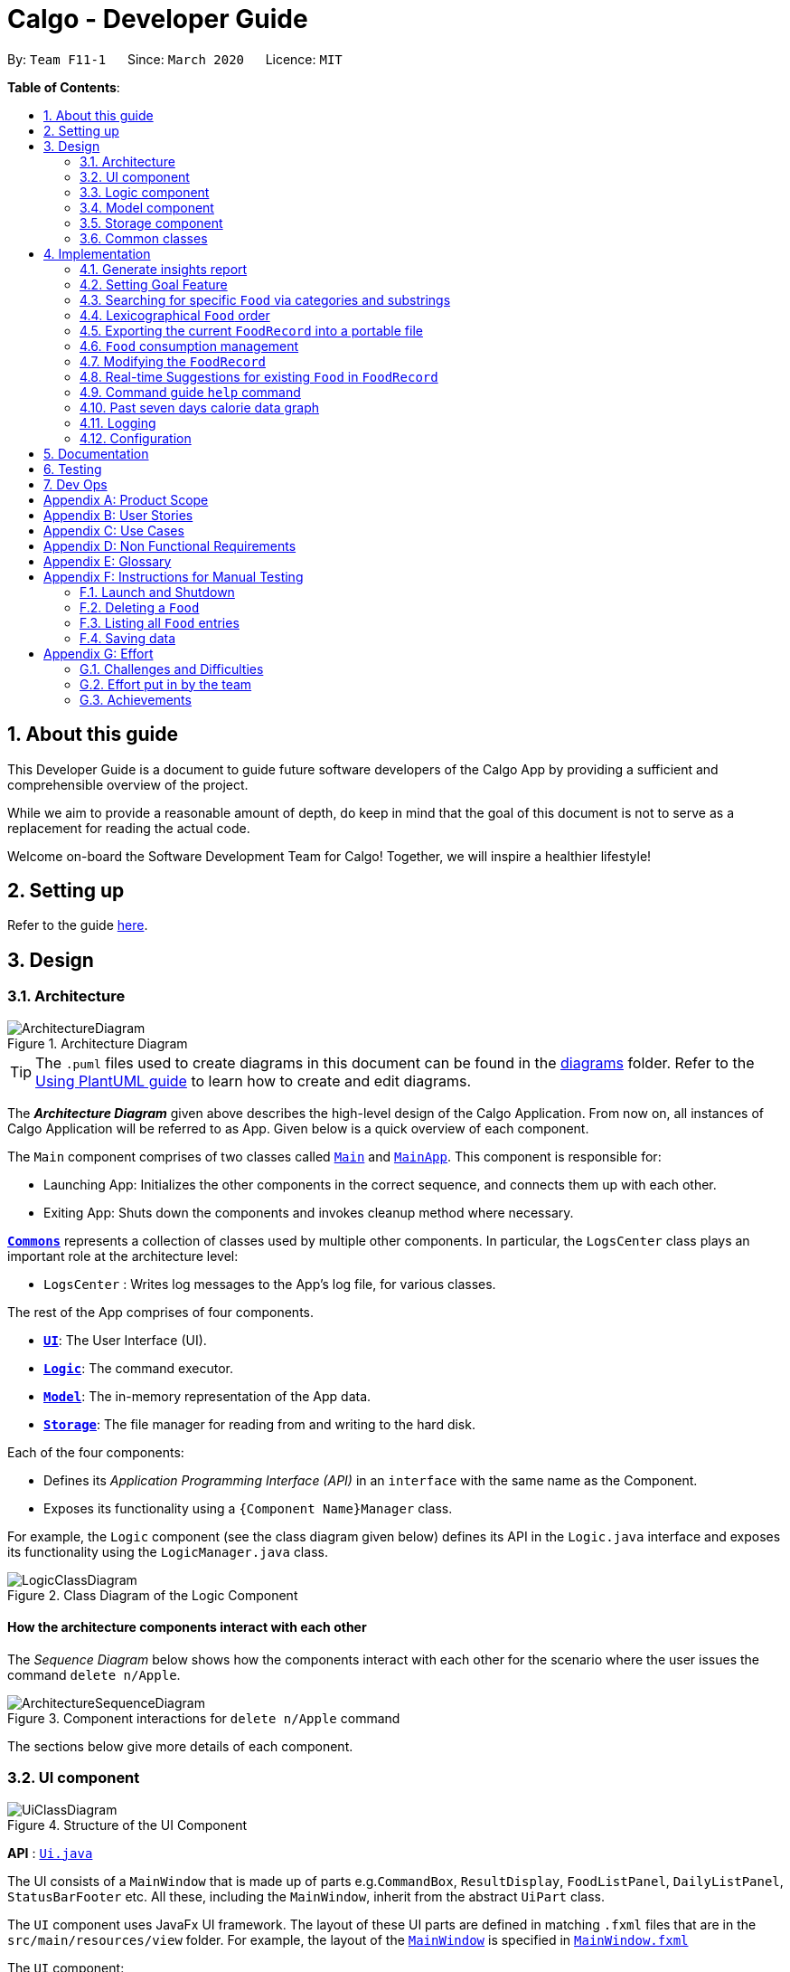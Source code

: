 = Calgo - Developer Guide
:site-section: DeveloperGuide
:toc:
:toc-title:
:toc-placement: preamble
:sectnums:
:imagesDir: images
:stylesDir: stylesheets
:xrefstyle: full
ifdef::env-github[]
:tip-caption: :bulb:
:note-caption: :information_source:
:warning-caption: :warning:
endif::[]
:repoURL: https://github.com/AY1920S2-CS2103T-F11-1/main

By: `Team F11-1`      Since: `March 2020`      Licence: `MIT`

*Table of Contents*:

== About this guide

This Developer Guide is a document to guide future software developers of the Calgo App by providing a sufficient and comprehensible overview of the project. +

While we aim to provide a reasonable amount of depth, do keep in mind that the goal of this document is not to serve as a replacement for reading the actual code. +

Welcome on-board the Software Development Team for Calgo! Together, we will inspire a healthier lifestyle!

== Setting up

Refer to the guide <<SettingUp#, here>>.

== Design

[[Design-Architecture]]
=== Architecture

.Architecture Diagram
image::ArchitectureDiagram.png[]

[TIP]
The `.puml` files used to create diagrams in this document can be found in
the link:{repoURL}/tree/master/docs/diagrams/[diagrams] folder.
Refer to the <<UsingPlantUml#, Using PlantUML guide>> to learn how to create and edit diagrams.

The *_Architecture Diagram_* given above describes the high-level design of the Calgo Application. From now on, all
instances of Calgo Application will be referred to as App.
Given below is a quick overview of each component.

The `Main` component comprises of two classes called link:{repoURL}/blob/master/src/main/java/life/calgo/Main.java[`Main`] and
link:{repoURL}/blob/master/src/main/java/life/calgo/MainApp.java[`MainApp`].
This component is responsible for:

* Launching App: Initializes the other components in the correct sequence, and connects them up with each other.
* Exiting App: Shuts down the components and invokes cleanup method where necessary.

<<<

<<Design-Commons,*`Commons`*>> represents a collection of classes used by multiple other components.
In particular, the `LogsCenter` class plays an important role at the architecture level:

* `LogsCenter` : Writes log messages to the App's log file, for various classes.

The rest of the App comprises of four components.

* <<Design-Ui,*`UI`*>>: The User Interface (UI).
* <<Design-Logic,*`Logic`*>>: The command executor.
* <<Design-Model,*`Model`*>>: The in-memory representation of the App data.
* <<Design-Storage,*`Storage`*>>: The file manager for reading from and writing to the hard disk.

Each of the four components:

* Defines its _Application Programming Interface (API)_ in an `interface` with the same name as the Component.
* Exposes its functionality using a `{Component Name}Manager` class.

For example, the `Logic` component (see the class diagram given below) defines its API in the `Logic.java` interface and exposes its functionality using the `LogicManager.java` class.

.Class Diagram of the Logic Component
image::LogicClassDiagram.png[]

<<<

[discrete]
==== How the architecture components interact with each other

The _Sequence Diagram_ below shows how the components interact with each other for the scenario where the user issues the command `delete n/Apple`.

.Component interactions for `delete n/Apple` command
image::ArchitectureSequenceDiagram.png[]

The sections below give more details of each component.

<<<

[[Design-Ui]]
=== UI component

.Structure of the UI Component
image::UiClassDiagram.png[]

*API* : link:{repoURL}/tree/master/src/main/java/life/calgo/ui/Ui.java[`Ui.java`]

The UI consists of a `MainWindow` that is made up of parts e.g.`CommandBox`, `ResultDisplay`, `FoodListPanel`, `DailyListPanel`, `StatusBarFooter` etc. All these, including the `MainWindow`, inherit from the abstract `UiPart` class.

The `UI` component uses JavaFx UI framework. The layout of these UI parts are defined in matching `.fxml` files that are in the `src/main/resources/view` folder. For example, the layout of the link:{repoURL}/blob/master/src/main/java/life/calgo/ui/MainWindow.java[`MainWindow`] is specified in link:{repoURL}/blob/master/src/main/resources/view/MainWindow.fxml[`MainWindow.fxml`]

The `UI` component:

. Executes user commands using the `Logic` component.
. Listens for changes to `Model` data so that the UI can be updated with the modified data.

<<<

[[Design-Logic]]
=== Logic component

[[fig-LogicClassDiagram]]
.Structure of the Logic Component
image::LogicClassDiagram.png[]

*API* :
link:{repoURL}/blob/master/src/main/java/life/calgo/logic/Logic.java[`Logic.java`]

.  `Logic` uses the `CalgoParser` class to parse the user command.
.  This results in a `Command` object which is executed by the `LogicManager`.
.  The command execution can affect the `Model` (e.g. adding a food).
.  The result of the command execution is encapsulated as a `CommandResult` object which is passed back to the `Ui`.
.  In addition, the `CommandResult` object can also instruct the `Ui` to perform certain actions, such as displaying help to the user.

Given below is the Sequence Diagram for interactions within the `Logic` component for the `execute("delete n/Apple")` API call.

.Interactions Inside the Logic Component for the `delete n/Apple` Command
image::DeleteSequenceDiagram.png[]

NOTE: The lifeline for `DeleteCommandParser` and `DeleteCommand` should end at the destroy marker (X) but due to a limitation of PlantUML, the lifeline reaches the end of diagram.

<<<

[[Design-Model]]
=== Model component

.Structure of the Model Component
image::ModelClassDiagram.png[]

*API* : link:{repoURL}/blob/master/src/main/java/life/calgo/model/Model.java[`Model.java`]

. `Model` stores user's preferences in a `UserPref` object.
. `Model` also stores Food Record data.
. This component exposes both `ObservableList<Food>` and `ObservableList<ConsumedFood>`. The data stored in
these two list objects is reflected in UI. Therefore, any changes made to the data in these lists are shown in the UI in
real-time.
. To update the `Model` (and hence reflect the changes in the UI), `Food` attributes need to satisfy certain `Predicates`, which represent these changes.
. This component does not depend on any of the other three components.

[NOTE]
To make `Model` follow the Object-Oriented Paradigm (OOP) more closely,
we can store a `Tag` list in `Food Record`, which `Food` objects can reference.
This would allow `Food Record` to only require one `Tag` object per unique `Tag`,
instead of each `Food` needing their own `Tag` object.
An example of how such a model may look like is given in the below diagram. +
 +

.Structure of the Model Component
image::BetterModelClassDiagram.png[]

<<<

// tag::storagecomponent[]

[[Design-Storage]]
=== Storage component

.Structure of the Storage Component
image::StorageClassDiagram.png[]

*API* : link:{repoURL}/blob/master/src/main/java/life/calgo/storage/Storage.java[`Storage.java`]

The `Storage` component allows us to save `FoodRecord`, `UserPref`, `Goal`, and `ConsumptionRecord`  data in json format onto the disk, and read them back later on during the next session.

This would facilitate the following functions:

. Load past user App data and preferences.
. Generate and save insights reports based on previously and currently recorded user consumption.
. Generate and save a user-friendly version of the accumulated `FoodRecord`.

// end::storagecomponent[]

[[Design-Commons]]
=== Common classes

Classes used by multiple components are in the `life.calgo.commons` package.

<<<

== Implementation

This section describes some noteworthy details on how certain features are implemented.

//tag:: Report[]
[[Implementation-InsightsReport]]
=== Generate insights report
This feature allows a user to generate a report that contains statistics and deliverable insights based on
personal food consumption patterns.

The functionality can be invoked by entering the `report d/DATE` command.
This command generates a report that is based on the food consumed by
the user on the specified date.

==== Implementation
The specified feature is facilitated by `ReportGenerator` class in the `Storage` component.
In this section, the implementation features of the `ReportGenerator` class will be further explained.

`ReportGenerator` class implements the following operation:

* `ReportGenerator#generateReport()` - Creates report containing an analysis of all food consumed by user on the
given date when inputting the `report` command.

Whenever the `report d/DATE` command is given by the user, the `ReportGenerate#generateReport()` operation is called.

<<<

The following sequence diagram illustrates the top-level execution of the `generateReport()` operation:

image::ReportFeatureSequenceDiagram.png[]

Step 1: User inputs `report d/2020-03-27` to generate the insights report based on food consumption of 27 March 2020. +

Step 2: This input is saved as a `String` and passed into the `LogicManager`. +

Step 3: The `String` input is parsed by `CalgoParser`, which removes the "d/" prefix tag and sends
the date input to `ReportCommandParser`. +

Step 4: Once the `ReportCommandParser` checks that the given date is valid, it creates a `ReportCommand` object and
returns it to `LogicManager`.

Step 5: `LogicManager` then executes the `ReportCommand`.

Step 6: From `Model`, `ReportCommand` retrieves the `DailyFoodLog` object that stores all `Food` consumed on the input date.

Step 7: From `Model`, `ReportCommand` also retrieves `DailyGoal` object, which stores the daily number of calories the user wants to consume.

Step 8: With the relevant objects retrieved from Steps 6 and 7, `ReportCommand` constructs a
`ReportGenerator` object.

Step 9: Using the `ReportGenerator` object, `ReportCommand` calls `#generateInsights()`, which prints metainformation
, food-wise statistics, aggregate statistics and insights based on the `DailyFoodLog` of the input date.

Step 10: This newly generated report is saved in the `/reports` folder. If the report is successfully generated,
the `CommandResult` is true. Otherwise, it is false. This `CommandResult` object is finally returned to `LogicManager`,
to signify the end of the command.

<<<

==== Design considerations

===== Aspect: How generate report executes

* *Alternative 1 (current choice):* Print insights into a .txt file.

** Pros: The implementation allows users to easily edit the contents of the report should they have realised they
did not log in certain food items on that day.
** Cons: Users could cheat by modifying values in the report. This defeats the purpose of the report to improve their
self-awareness of their food consumption patterns.

* *Alternative 2:* Print insights into a pdf file.
** Pros: The insights appear more legitimate and neatly formatted.

** Cons: Requires use of external libraries, which occupy memory of the App. PDF files generally require
more memory than .txt files as well.

==== Summary
The following activity diagram summarizes what happens when user executes a `report d/DATE` command: +

.Activity Diagram for Report command
image::ReportActivityDiagram.png[]

//tag:: Goal[]
[[Implementation-GoalFeature]]
=== Setting Goal Feature

// tag::categoricalsubstringfindsearch[]
[[Implementation-FindList]]
=== Searching for specific `Food` via categories and substrings
(by Eugene)

This section addresses how the `find` and `list` commands work. As they are complementary in their functions during the search process, both `find` and `list` commands will be explained together here for better coherence.

The `find` command allows us to search through the `FoodRecord` (via categorical or substring search) based on what the user enters for the `Prefix`. Users may enter one and only one `Prefix`. The search results can then be displayed in the GUI's `Food Record`.

Meanwhile, the `list` command allows us to reset the GUI's `Food Record` to once again show all entries in lexicographical order. This can be thought of as the reverse of a `find` command. However, unlike the `find` command, the `list` command does not use any `Prefix`, and ignores any input after its command word.

[NOTE]
`Prefix` here indicates which `Food` attribute we are interested in. Categorical search finds `Food` objects with values that match the user-specified value representing one of the nutritional categories (`Calorie`, `Protein`, `Carbohydrate`, or `Fat`). Meanwhile, substring search finds matches for the user-entered substring in any part of the the `Name` or in any of the `Tag` objects belonging to the `Food` objects.

[NOTE]
For more information on lexicographical ordering, please refer to its relevant section <<Implementation-LexicographicalOrder, here>>.

The above commands rely on the `FindCommand` and `ListCommand` objects respectively. Objects of both classes use a `Predicate<Food>` object to filter through the current `Food` objects, where `Food` objects will be displayed in the GUI's `Food Record` should they evaluate these predicates to be true.

==== Implementation
To search via a particular `Food` attribute, we use a `FindCommandParser` to create the corresponding `Predicate<Food>` based on which `Food` attribute the `Prefix` entered represents. This predicate is then used to construct a new `FindCommand` object, which changes the GUI display when executed. +

The class diagram below shows the relevant `Predicate<Food>` classes used in the construction of `FindCommand` objects.

.Class Diagram showing the relevant predicates used in constructing `FindCommand` objects
image::FindListCommandPredicateClassDiagram.png[]

As seen in the above class diagram, each `Predicate<Food>` is indeed representative of either `Name`, `Calorie`, `Protein`, `Carbohydrate`, `Fat`, or `Tag`. Moreover, it should be noted that each of these predicates test against a `Food` object, and therefore have a dependency on `Food`.

The sequence diagram below demonstrates how the `find` command works, for both categorical and substring search:

.Sequence Diagram for `find` command: Categorical Search and Substring Search
image::FindSequenceDiagram.png[]

[NOTE]
The lifeline for the both of the `FindCommandParser` objects, and both of the `FindCommand` objects should end at their destroy markers (X) but due to a limitation of PlantUML, the lifelines reach the end of diagram.

From the above, it is clear that both categorical search and substring search of the `find` command have similar steps: +

Step 1: `LogicManager` executes the user input, using `CalgoParser` to realise this is a `find` command, and a new `FindCommandParser` object is then created. +

Step 2: The `FindCommandParser` object parses the user-entered arguments that come with the `Prefix`, creating a `Predicate<Food>` object based on which `Food` attribute the `Prefix` represents.

- In the above diagram examples, a `ProteinContainsKeywordsPredicate` object is created for the categorical search via `Protein` while a `NameContainsKeywordsPredicate` object is created for the substring search via `Name`. +

Step 3: This `Predicate<Food>` object is then used to construct a new `FindCommand` object, returned to `LogicManager`. +

Step 4: `LogicManager` calls the `execute` method of the `FindCommand` created, which filters for `Food` objects that evaluate the predicate previously created to be true. It then returns a new `CommandResult` object reflecting the status of the execution. These changes are eventually reflected in the GUI.

The `find` command therefore searches through the existing `FoodRecord` and then displays the relevant search results in the GUI's `Food Record`. To once again show all `Food` entries in the display, we use the `list` command.

In constrast to `FindCommand`, the `ListCommand` constructor takes in no arguments and simply uses the predicate `Model.PREDICATE_SHOW_ALL_FOODS` to always show all `Food` entries in its `execute` method. This is described by the sequence diagram below:

.Sequence Diagram for `list` command
image::ListSequenceDiagram.png[]
[NOTE]
The lifeline for the `ListCommand` object should end at the destroy marker (X) but due to a limitation of PlantUML, the lifeline reaches the end of diagram.


How the `list` command works:

Step 1: `LogicManager` executes the user input, using `CalgoParser` to realise this is a `list` command, and a new `ListCommand` object is created. +

Step 2: `LogicManager` then calls the `execute` method of this `ListCommand`, which uses `Model.PREDICATE_SHOW_ALL_FOODS` to evaluate to true for all `Food` objects in the `FoodRecord`.

Step 3:  `LogicManager` then returns a new `CommandResult` object to reflect the status of the execution, in the GUI. The GUI's `Food Record` reflects the above changes to show all `Food` entries once again.

==== Design considerations

===== Aspect: Predicate construction source.

* **Alternative 1 (current choice):** Each `Predicate<Food>` is constructed using a new object of type either `Name`, `Calorie`, `Protein`, `Carbohydrate`, `Fat`, `Tag`.
** Pros:
- Defensive programming by building new objects rather than relying on mutable sources.
- Can reuse existing code and classes like ArgumentMultimap and their methods.
- Models objects well to reflect the real-world.
** Cons:
- May be more resource-intensive than other alternatives.
- New developers may not find this intuitive.
* **Alternative 2:** Each `Predicate<Food>` is created using a `String` which represents the keywords.
** Pros:
- Easier to implement with fewer existing dependencies.
- Less resource-intensive.
** Cons:
- More prone to bugs.
- Difficult to ascertain which `Food` attribute it actually represents.
- More difficult to debug as `String` type is easily modified.
- Does not reflect good OOP practices

===== Aspect: Enabling substring search.

* **Alternative 1 (current choice):** Allow substring search for both `Name` and `Tag`
** Pros:
- Improves user experience.
- Can reuse common code as the approach for both `Name` and `Tag` are similar.
- Generally easy to implement substring finding.
- Can use regular expressions if needed, which are powerful and suitable for our purpose.
** Cons:
- Requires good understanding of the original project.
- Need to know the `String` type, regular expressions, and their implications.
- Need to implement searching via multiple types of `Food` attributes and hence introduces more dependencies.
- Need to implement a new `Parser` class to detect each relevant `Prefix`.
* **Alternative 2:** Only allow exact word matches for `Name` and `Tag`
** Pros:
- Can simply reuse large parts of the original project's existing code.
- Less prone to bugs.
- Easy for new Computer Science student undergraduates to understand, who are likely to be the new incoming developers of our project.
** Cons:
- Diminishes user experience.
- May not fully satisfy the user requirements.
- Need to implement searching via multiple types of `Food` attributes and hence introduces more dependencies.
- Need to implement a new `Parser` class to detect each relevant `Prefix`.

==== Summary

In essence, this section focuses on searching which is implemented via `find` and `list` commands. +

The `find` command performs a categorical search if a value from a nutritional category (`Calorie`, `Protein`, `Carbohydrate`, `Fat`) is specified. Otherwise, a substring search is performed to find `Food` objects that contain the entered substring in their `Name` or in one of their `Tag` s. These rely on the `Predicate<Food>` object used in constructing the `FindCommand`, which depend on the `Prefix` entered by the user. +

Meanwhile, the `list` command simply uses the predicate already defined in `Model` to display all `Food` objects. +

The above can be summarised in the activity diagram below:

.Activity Diagram for Searching
image::FindListCommandActivityDiagram.png[]

// end::categoricalsubstringfindsearch[]

// tag::lexicographicalordering[]
[[Implementation-LexicographicalOrder]]
=== Lexicographical `Food` order
(by Eugene)

This section addresses how the GUI `Food Record` entries appear in lexicographical order, which is an effect of sorting `Food` objects in the `FoodRecord`.

Over time, users will eventually have many `Food` entries -- these should be sorted for a better experience. Intuitively, the lexicographical order is the most suitable here.

In essence, `Food` objects are sorted by the `UniqueFoodList` (which is inside `FoodRecord`).
Sorting is performed each time `Food` object(s) are newly added to the `UniqueFoodList`, or during the initialisation of the `UniqueFoodList` upon App start-up.
There is no need to re-sort when a `Food` object is deleted or edited as the order is maintained.

[NOTE]
For a better understanding of adding and editing `Food` objects using the `update` command, please refer to its relevant section <<Implementation-SmartUpdate, here>>.
[NOTE]
Although the the `list` command changes the GUI `Food Record` display, it does not actually perform sorting. It simply resets the GUI `Food Record` to show all `Food` entries, and is usually used after a `find` command. You can read more about them <<Implementation-FindList, here>>.

==== Implementation

The `UniqueFoodList` is able to sort `Food` objects because the `Food` class implements the `Comparable<Food>` interface.
This allows us to specify the lexicographical order for sorting `Food` objects via their `Name`, using the following compareTo method in the `Food` class:
[source,java]
----
public int compareTo(Food other) {
    String currentName = this.getName().toString();
    String otherName = other.getName().toString();
    return currentName.compareTo(otherName);
}
----

How the sorting process works:

* When the App starts up, a new `UniqueFoodList` is created from the source json file (if available) or otherwise the default entries, and the created `Food` objects are sorted as they are added to it.
* Existing `Food` objects are therefore arranged in lexicographic order by `Name`.
* Thereafter, `UniqueFoodList` sorts the `Food` objects whenever new `Food` objects are added.

It should be noted that sorting is only performed by the `addFood` and `setFoods` method of the `UniqueFoodList`, which calls the `sortInternalList` method. Not to be confused, the `setFood` method, which is used when a `Food` object is edited, does not perform any sorting. +

The sequence diagram below shows how the lexicographical ordering is performed when Calgo starts up:

.Lexicographical Ordering Sequence Diagram for App Start-up
image::LexicographicalOrderingStartupSequenceDiagram.png[]

Based on the above diagram, when Calgo starts: +

Step 1: We initialise the `ModelManager` object. For this, we use previously stored user data if available (by reading in from the source json files). Otherwise, we use the default Calgo `Food` entries. +

Step 2: Before we can finish constructing a new `ModelManager` object, we require the creation of a new `FoodRecord` object which in turn requires the creation of a new `UniqueFoodList` object. +

Step 3: Once `UniqueFoodList` is constructed, we introduce the initialising data into it using the `setFoods` method. This calls the `sortInternalList` method, which sorts the newly added `Food` objects in the `ObservableList<Food>` contained in `UniqueFoodList`, according to the specified lexicographical order (defined in the `Food` class).


Moving on, the sequence diagram below (which is a reference frame omitting irrelevant `update` command details) describes the lexicographical sorting process when `Food` objects are added (not edited) using the `update` command:

.Lexicographical Ordering Sequence Diagram for Updating
image::LexicographicalOrderingUpdateSequenceDiagram.png[]

[NOTE]
This is in a reference frame as it is reused in the `update` section <<Implementation-SmartUpdate, here>>)


Here, the diagram describes what happens after parsing the user input and creating an `UpdateCommand` object. Since the `Food` entered by the user is an entirely new `Food` object without a `Name`-equivalent `Food` existing in the `UniqueFoodList`:

Step 1: We call the respective `addFood` and `add` methods as seen in the diagram, eventually adding the `Food` object into the `UniqueFoodList` and arriving at its `sortInternalList` method call. +

Step 2: The `sortInternalList` method then sorts the `Food` objects in the `ObservableList<Food>` contained in `UniqueFoodList`, according to the specified lexicographical order defined in the `Food` class.

[NOTE]
During an `update` command, we do not perform sorting if the user enters a `Food` object that already has an existing counterpart with an equivalent `Name` in the `UniqueFoodList`.

Any re-ordering will eventually be reflected in the GUI, facilitated by the following (in the case of an `update` command) or otherwise something similar:
[source,java]
----
model.updateFilteredFoodRecord(Model.PREDICATE_SHOW_ALL_FOODS);
----

<<<

==== Design considerations

===== Aspect: Frequency of sorting operation.

* **Alternative 1 (current choice):** Sort whenever a new `Food` is added or during App start-up.
** Pros:
- Guarantees correctness of sorting.
- Saves on computational cost by not sorting during deletion or edits as the order is preserved.
- Computational cost is not too expensive since the introduced `Food` objects usually come individually rather than as a collection (except during App start-up).
** Cons:
- Need to ensure implementations of various commands changing the `Model` are correct and do not interfere with the sorting process.
- May be computationally expensive if there are many unsorted `Food` objects at once, which is possible when Calgo starts up.
* **Alternative 2:** Sort only when calling the `list` command.
** Pros:
- Easier to implement with fewer existing dependencies.
- Uses less computational resources since sorting is only done when `list` command is called.
** Cons:
- Diminishes user experience.
- May be incompatible with certain `Storage` functions.
- May lead to bugs in overall product due to incompatible features.

===== Aspect: Data structure to store `Food` objects.

* **Alternative 1 (current choice):** Use `UniqueFoodList` to store all `Food` objects.
** Pros:
- Can reuse existing code, removing the need to maintain a separate list-like data structure.
- Based on existing code, any changes to the `Model` from the sorting process are automatically reflected in the GUI. This is very useful for testing and debugging manually.
** Cons:
- Many of the underlying `ObservableList` methods are built-in and cannot be edited. They are also difficult to understand for those unfamiliar. This can make development slightly trickier, especially in following certain software engineering principles.
* **Alternative 2:** Use a simpler data structure like an `ArrayList`.
** Pros:
- Easy for new Computer Science student undergraduates to understand, who are likely to be the new incoming developers of our project.
** Cons:
- More troublesome as we require self-defined methods, abstracted over the existing ones. If not careful, these self-defined methods can possibly contain violations of certain software engineering principles, which may introduce regression in the future.
- May be inefficient in using resources.

<<<

==== Summary

The `UniqueFoodList` facilitates the lexicographical ordering of `Food` objects and hence how their respective entries appear in the GUI `Food Record`. This can be summarised in the activity diagram below:

.Activity Diagram for Lexicographical Ordering
image::LexicographicalOrderingActivityDiagram.png[]
// end::lexicographicalordering[]

// tag::exportfoodrecord[]
[[Implementation-Export]]
=== Exporting the current `FoodRecord` into a portable file
(by Eugene)

This section addresses how the `export` command works, creating a FoodRecord.txt file showing details of all the `Food` objects currently stored in the `FoodRecord`. The information is presently neatly in table form and the file is created in the `data/exports` folder.

The `export` command mainly uses an `ExportGenerator` object to generate the file. All formatting options and methods to write the contents of the file are included in the `ExportGenerator` class, which extends the `DocumentGenerator` class.

[NOTE]
You may find the `report` command similar as they both create a new file for the user. You can read more about it <<Implementation-InsightsReport, here>>.

==== Implementation

Most of the work in generating the file is done by the `generateExport` method of `ExportGenerator`. You can access the class to view its methods for writing the header and footer components, which are relatively easily to understand.

However, the methods for writing the file body is likely where some explaining is required. Here, the formatting of the table body is determined by the following:
[source,java]
----
    private static final int NAME_COLUMN_SIZE = 45;
    private static final int VALUE_COLUMN_SIZE = 20;
----
`NAME_COLUMN_SIZE` represents the allowed space for the `Name`. If a `Food` object has a `Name` which is too long, the `Name` will be truncated and continued on the following lines.
Meanwhile, `VALUE_COLUMN_SIZE` represents the allowed space for each nutritional value of `Calorie`, `Protein`, `Carbohydrate`, and `Fat` in the table. These are guaranteed to be within a length of 5 characters when parsing, and should not exceed the given space.

The nutritional values will always be shown in the first line of their respective `Food` object after its (possibly truncated) `Name`. This is facilitated by the `printBody` method of `ExportGenerator`, which calls its `printBodyComponent` method and subsequently its `generateFinalisedEntryString` method, which performs the truncation and amendment of the `Name` as necessary.

Moving on, the sequence diagram below demonstrates how the `export` command works to create the user copy of the current `FoodRecord`:

.Sequence Diagram for `export` command: Generating FoodRecord.txt
image::ExportSequenceDiagram.png[]

[NOTE]
The lifeline for the `ExportCommand` object and that of the `ExportGenerator` object should end at their destroy markers (X) but due to a limitation of PlantUML, the lifelines reach the end of diagram.

From the above, creating FoodRecord.txt involves the following steps:

Step 1: `LogicManager` executes the user input, using `CalgoParser` to realise this is a `export` command, and a new `ExportCommand` object is created. +

Step 2: LogicManager then calls the `execute` method of this `ExportCommand` object. This results in a call to the `Model` to get the current `FoodRecord`, which is used to construct a new `ExportGenerator` object. The `ExportGenerator` is responsible for creating the FoodRecord.txt file and writing to it.

Step 3: `ExportCommand` then calls the `generateExport` method of `ExportGenerator`, writing the required parts to the file. This returns a boolean indicating whether the file creation and writing are successful.

Step 4: A new `CommandResult` object indicating the result of the execution is then constructed and reflected in the GUI.

==== Design considerations

===== Aspect: Type of file to create.

* **Alternative 1 (current choice):** Create a .txt file to represent the `FoodRecord`.
** Pros:
- Satisfies user requirements by allowing editing of the file to include custom entries.
** Cons:
- Need to define new classes and methods for file writing, which may introduce more dependencies.
- May be more resource-intensive than other alternatives.
- New developers may be unfamiliar with `String` manipulation and regular expressions.
* **Alternative 2:** Create a .pdf file to represent the `FoodRecord`
** Pros:
- The contents appear to be more legitimate.
- Can use external libraries for convenience.
- May be less resource-intensive.
** Cons:
- May not satisfy user requirements as the file cannot be edited easily.
- May introduce more bugs, additional dependencies, and become prone to external factors.
- More difficult to debug due to lack of familiarity with external libraries.
- May require more space.

===== Aspect: Abstraction for `ExportGenerator` and `ReportGenerator`.

* **Alternative 1 (current choice):** Create `DocumentGenerator` abstract class which both `ExportGenerator` and `ReportGenerator` extends.
** Pros:
- Good OOP practice, following its principles.
- Allows for code reuse and neater code.
- Able to apply concepts of polymorphism, if required.
- May be now easier to debug.
** Cons:
- Need to define new class, possibly introducing more dependencies.
- Need to identify what is common to both `ExportGenerator` and `ReportGenerator`.
* **Alternative 2:** Use an interface which both classes will implement.
** Pros:
- Similar to Alternative 1.
** Cons:
- Does not allow methods to be defined in the interface. (Some exceptions: default methods, etc)
- May need to repeat definitions which may be the same for both classes.
* **Alternative 3:** Do not use an interface or abstract class.
** Pros:
- Requires less effort.
- Does not introduce additional dependencies.
** Cons:
- Unable to reap benefits of the above alternatives.

==== Summary

In short, this section addresses how users are able to obtain an editable copy of the current `FoodRecord` using the `export` command.

The `export` command largely relies on the `ExportGenerator` class, which facilitates creating the file and writing to it.

The above can be summarised in the activity diagram below:

.Activity Diagram for Searching
image::ExportActivityDiagram.png[]

// end::exportfoodrecord[]


[[Implementation-ConsumptionManagement]]
=== `Food` consumption management

(by Ruicong)


In Calgo, you will find that there is a date associated with each list of `ConsumedFood`.
When adding food to be consumed, removing food, or displaying food consumed on certain days,
a `FilteredList` will be populated with relevant `ConsumedFood`.

==== Implementation
The `nom`, `vomit` and `stomach` commands are facilitated by the `FoodRecord`.  +
`FoodRecord` contains a `UniqueDateToLogMap`, which maps a `LocalDate` to a `DailyFoodLog`. +
`DailyFoodLog` contains a `LinkedHashMap` storing `Food` in the sequence that they were consumed and maps those `Food` to a `Double` portion.

This section covers how the `nom` command is implemented. The `vomit` and `stomach` commands work in very similar way, hence their implementation is omitted for brevity.

A top-level illustration of the execution of a `nom` command is given in the sequence diagram below:

image:NomSequenceDiagram.png[]

Step 1: User enters a command, which is saved as a `String` and passed into the `LogicManager`. +
Step 2: The `String` cascades down the layers of abstraction until `NomCommandParser` handles it and creates a
`DailyFoodLog` which reflects the consumption. +
Step 3: A `NomCommand` is created and executed, updating both `ModelManager` and `FoodRecord` about the consumed food. +
Step 4: A `FilteredList` in `ModelManger` will then check with `FoodRecord` to create `ConsumedFood` items to display in the Graphical User Interface (GUI). +
Step 5: The GUI automatically detects changes in `FilteredList` and refreshes to display updated content.

<<<

==== Design considerations

===== Aspect: How `nom` executes

* **Alternative 1 (current choice):** Create a new `DailyFoodLog` to pass into `ModelManager` and `FoodRecord`.
** Pros: Maintain comprehensive layers of abstraction and allows code to be easily testable.
** Cons: Difficult for newcomers or even existing users to trace because of long execution path.

* **Alternative 2:** Bypass `ModelManager` or even not use `FoodRecord` for storage of data during runtime by allowing everything to be done
from parser.
** Pros: Reduce dependencies on `ModelManager` and `FoodRecord`, and make code contained in a single class file easier to navigate.
** Cons: Violates layers of abstraction set in place by previous structure of AddressBook3. Violates Single Responsibility Principle and reduce
cohesiveness of code.

===== Aspect: Data structure to support the consumption commands

* **Alternative 1 (current choice):** Use a single `FilteredList` to store food for any day by repopulating it each time
a consumption related command is used.
** Pros: Only uses a single `FilteredList`, so it is clear which list you are using for display.
** Cons: May have performance issue in terms of speed when there are too many entries.

* **Alternative 2:** Use a `FilteredList` for each date, to store food consumed on that date.
** Pros: Faster retrieval for display of `ConsumedFood` items. However, under practical circumstances, the difference is negligible.
** Cons: May have performance issue in terms of storage because it requires many lists to be stored in addition to `LinkedHashMap`
in `DailyFoodLog` for each `LocalDate`.

==== Summary

The `nom` command adds a `Food` item consumed by the user into the `stomach`. The following activity diagram summarizes what happens when the user executes a `nom` command.

.Activity Diagram for Nom
image::NomActivityDiagram.png[]

// tag::modifyingfoodrecord[]


[[Implementation-SmartUpdate]]
=== Modifying the `FoodRecord`

(By Zhang Xian)

This section addresses how the `FoodRecord` can be modified by the `update` and `delete` commands.

The `update` command allows the user to modify the `FoodRecord` by either adding a new `Food` into the `FoodRecord` or editing the
nutritional values of an existing `Food` in the `FoodRecord`.

From the user's perspective, the `update` command does either of the adding and editing functions. This implementation of `update` decides whether to
override an existing `Food` in the `FoodRecord` with new values, or create a new `Food` in the `FoodRecord` for them.

For better user experience, for all new `Food` being updated into the `FoodRecord` with the `update` command, the `Name` attribute
will be formatted to proper case. This means that if the user updates a new `Food` into the `FoodRecord` with the `Name` as "char kuay teow", the `Food` that
is stored in the `FoodRecord` will be of `Name` "Char Kuay Teow".

[NOTE]
When a new Food is updated into the FoodRecord, the FoodRecord is sorted in lexicographical order. For more information on how this is implemented,
please refer to its relevant section <<Implementation-LexicographicalOrder, here>>.

The `delete` command allows the user to modify the FoodRecord by deleting a specified `Food` entry from the FoodRecord.
This command takes in the `Name` of the `Food` entry to be deleted.

For both `delete` and `update` commands, the `Name` parameter is implemented to be case-insensitive. This means that `n/APPLE` and `n/apple` refers to
the same `Food` entry with `Name` stored as `Apple`.

==== Implementation

The modification of the `FoodRecord` is facilitated by `UniqueFoodList`, which is responsible for storing all the `Food` entries in the `FoodRecord`.
Additional abstractions were used by `Model` and `Logic` for any operations that results in a modification of the `UniqueFoodList`.

Both commands require an additional operation, `hasFood`, in `FoodRecord` to be implemented. `hasFood` checks if there is an existing `Food` in `FoodRecord`
by checking if there is any `Food` in the `FoodRecord` with the same `Name`. Two `Food` entries is deemed to be of the same `Name` if their lowercase variant
is the same.

This operation was exposed in the `Model` interface as `hasFood`, allowing `UpdateCommand` and `DeleteCommand` this functionality.

===== Implementation of `update` command:

For the `update` command, the `hasFood` operation decides whether `UpdateCommand` adds a new `Food` into `UniqueFoodList` or
edits the nutritional values of an existing `Food` in the `UniqueFoodList`.

The following sequence diagram shows how the `update` operation works in both cases:

.Sequence Diagram for `update` command
image::UpdateSequenceDiagram.png[]
NOTE: The lifeline for `UpdateCommandParser` and `UpdateCommand` should end at their destroy markers (X) but due to a limitation of PlantUML, the lifelines reach the end of diagram.

How the `update` command works:

Step 1: `LogicManager` executes the user input of `update n/apple cal/52 p/2 c/14 f/1", using `CalgoParser` to realise this is
an `update` command and creates a new `UpdateCommandParser` object.

Step 2: `UpdateCommandParser` then parses the arguments provided by `CalgoParser` with the `parse` method.
During this parsing process, `UpdateCommandParser` calls the `covertToTitleCase` method on the `Name` argument, converting it
to proper case.

Step 3: `UpdateCommandParser` then creates a new `UpdateCommand` object, which `LogicManager` calls the `execute` method with this object
as an argument.

Step 4: `UpdateCommand` now checks if there exists an existing `Food` in the `FoodRecord` by calling `Model` 's
`hasFood` method.

Step 5:

* Scenario 1:
If Food already exists in the `FoodRecord`:
** Model calls the `getExistingFood` method with the user inputted `Food`
as a parameter to get the existing `Food`, `existingFood` in the `UniqueFoodList`. It thens call the `setFood` method to replace the
existing `Food` in the `UniqueFoodList` with the new `Food` which contains new nutritional values.

* Scenario 2:
If `Food` does not exist in `FoodRecord`:
** This scenario is handled by the Lexicographical Ordering feature. Please refer to its relevant section <<Implementation-LexicographicalOrder, here>>.
** Model calls the `addFood` method with the user inputted `Food` as a parameter to add the new `Food` into the `UniqueFoodList` in `FoodRecord`
** After the `Food` is added into the `UniqueFoodList`, the `UniqueFoodList` is also sorted in lexicographical order.

Step 6: A new `CommandResult` object is then created and returned back to `LogicManager`.

===== Implementation of `delete` command:

For the `delete` command, the `hasFood` operation allows `UpdateCommand` to check whether the Food that the user requests to be
deleted exists in the `UniqueFoodList`.

The following sequence diagram shows how the `delete` command works:

.Sequence Diagram for `delete` command
image::DeleteSequenceDiagram.png[]

NOTE: The lifeline for `DeleteCommandParser` and `DeleteCommand` should end at their destroy markers (X) but due to a limitation of PlantUML, the lifelines reach the end of diagram.


How the `delete` command works:

Step 1:  `LogicManager` executes the user input of "delete n/Apple", using `CalgoParser` to realise this is
an `delete` command and creates a new `DeleteCommandParser` object.

Step 2: `DeleteCommandParser` then parses the arguments provided by `CalgoParser` with the `parse` method, before creating a new
`DeleteCommand` object that is returned back to the `LogicManager` which calls the `execute` method with this as an argument.

Step 3: `DeleteCommand` now checks if there exists an existing `Food` in the `FoodRecord` by calling `Model`'s `hasFood` method, which
checks if there is such `Food` in the `UniqueFoodList`.

Step 4: `Model` then calls the `getExistingFood` method to return the `Food` object to be removed from the `UniqueFoodList`. Thereafter,
`Model` calls the `deleteFood` method with this `Food` object as an argument to remove this `Food` from the `UniqueFoodList`.

Step 5: A new `CommandResult` object is then created and returned back to the `LogicManager`.

<<<

==== Design considerations

===== Aspect: Updating the `FoodRecord` when there is an existing `Food` item in `FoodRecord`

* *Alternative 1 (current choice):* Overrides the existing `Food` item with the new `Food` item
** Pros:
*** No need for an additional command of `edit` just for the user to edit an existing `Food` item in the `FoodRecord`.
** Cons:
*** Might not be intuitive for the user since the word "update" is generally assumed to be for editing something only and not necessarily adding something.
*** May result in additional performance overhead.

* *Alternative 2:* Informs the user that there is already an existing `Food` item, and direct him to use another command `edit` to edit the existing `Food` instead.
** Pros:
*** More intuitive for user, since he might not know that he is overriding an existing `Food` item
** Cons:
*** Additional command has to be created just to handle editing
*** More tedious for user since more steps are required to achieve the same result.

==== Summary

In summary, this section explains how commands related to modifying the `FoodRecord` is implemented.

The `update` command is a smart command that either updates an existing `Food` entry in the `FoodRecord` with new nutritional information,
or updates a new `Food` item into the `FoodRecord`
The following activity diagram summarises what happens when a user enters a valid `update` command:

.Activity Diagram for `update` command
image::UpdateActivityDiagram.png[]

The `delete` command allows the user to remove a `Food` entry from the `FoodRecord` by specifying it's `Name` as an parameter.
The following activity diagram summarises what happens when a user enters a valid 'delete' command:

.Activity Diagram for `delete` command
image::DeleteActivityDiagram.png[]

// end::modifyingfoodrecord[]

// tag::realtimesuggestions[]

[[Implementation-RealTimeSuggestion]]

=== Real-time Suggestions for existing `Food` in `FoodRecord`

(By Zhang Xian)

This section addresses how the GUI `Result Display` suggests `Food` with similar `Name` to the user for the commands `update`, `delete` and `nom`.

When the user have many `Food` entries in the `FoodRecord`, they may have difficulties finding out if a particular `Food` exists in the `FoodRecord`.
For better user experience, this feature listens to the input of the user for these three commands and suggests similar existing `Food` entries in real time in the GUI's
`Result Display`.

This feature listens to the input of the user after the `Prefix` `n/` and checks if there is a `Food` entry in the `FoodRecord` with a similar `Name`.

[NOTE]
The `Name` parameter is case-insensitive and searches the `Food` entries in the `FoodRecord` by whether they start with the user input so far after the
`Prefix` `n/`.

==== Implementation

To be able to process user's input in real-time, we set a `listener` in the `CommandBox` to listen for the input of any of the three commands: `update`, `delete` or `nom`
This feature is then facilitated by different objects, mainly `MainWindow` and `UniqueFoodList`. `MainWindow` interacts with `LogicManager` 's method of `getSimilarFood` which exposes
the `FoodRecord`, allowing a filtered list of similar `Food` entries in the `UniqueFoodList` to be returned back to the user.

A predicate, `FoodRecordContainsFoodNamePredicate` is also essential in this implementation in ensuring that the correct similar `Food` items can be filtered from the `UniqueFoodList`
back to the `LogicManager` to be displayed by the GUI. The `test` method of this predicate which is responsible for the above is shown:
[source,java]
----
public boolean test(Food food) {
    boolean foodStartsWithInputFoodName = food.getName().fullName.toLowerCase()
        .startsWith(foodName.toLowerCase().trim());
    boolean inputFoodNameStartsWithFood = foodName.toLowerCase().trim()
        .startsWith(food.getName().fullName.toLowerCase());

    return foodStartsWithInputFoodName || inputFoodNameStartsWithFood;
}
----
Both of the `boolean` used for this predicate is essential. For instance, if "Laksa is already present" in the `FoodRecord`:

- If the user keys in "Lak", the first `boolean` `foodStartsWithInputFoodName` ensures that "Laksa" will be suggested to the user.
- If the user keys in "Laksa Spicy", the second `boolean` `inputFoodNameStartsWithFood` ensures that "Laksa" will be suggested to the user.

The following sequence diagram will explain how the different objects interact to achieve the Real-time Suggestion Feature.

.Real-time Suggestion Feature Sequence Diagram
image::RealTimeSuggestionSequenceDiagram.png[]

Based on the above diagram, when a user has already entered any of the `CommandWord`: `update`, `delete` or `nom`, and also the Prefix `n/`:

Step 1: `CommandBox` calls the `MainWindow` method of `getSuggestions` with the parameter as the entire `String` of user input in the `CommandBox`.

Step 2: `MainWindow` then parses the user inputted `String` and calls `LogicManager` method of `getSimilarFood` with the parameter `foodName` which is the entire `String` after the `Prefix` `n/`

Step 3: The `Model` then does the necessary work by calling methods `getFoodRecord` and `getFoodList`. This results in the current `UniqueFoodList` being returned

Step 4: The `UniqueFoodList` is then filtered with the `Predicate<Food>`, `FoodRecordContainsFoodNamePredicate` which returns a `List<Food>` of `Food` objects that have similar `Name` fields to the user input.

Step 5: Finally, the filtered `List<Food>` is then parsed into a `String` for the user by the `MainWindow` and then displayed in the GUI's `Result Display`.

==== Design Considerations
===== Aspect: How the suggestions is shown to the user.
* *Alternative 1: (current choice):* `ResultDisplay` displays the names of similar `Food` entries in `Food Record`.
** Pros:
*** Improved user experience, allowing user to still view the unfiltered `FoodRecord` in the GUI.
*** User can have access to the raw `String` of the `Name` similar `Food` entries for copying and pasting.

** Cons:
*** Additional interacting with `UI` components required, instead of just filtering `UniqueFoodList`
*** Cannot reusing existing lexicographical sorting feature of `FoodRecord`.

* *Alternative 2:* Filter the GUI's `Food Record` to show similar Food entries.
** Pros:
*** Feature is limited to minimal interactions with `UI`, making use of existing `UI`-`Model` abstractions.
*** Compatible with existing code relating to the `FoodRecord`, allowing code to be reused.
** Cons:
*** Takes away most of the need for `find` and `list` features since they achieve mostly the same purpose.

===== Aspect: Commands that utilise Real-time Suggestions
* *Alternative 1: (current choice):* Only three commands: `update`, `delete`, `nom`
** Pros:
*** Improves computational performance, since real-time features for every command will be computationally expensive.
*** Keeps the desired outcomes of other features such as `find` and `list` intact
** Cons:
*** Decrease in user experience, as they might expect this feature to be universal for all commands

* *Alternative 2* All the commands
** Pros:
*** Better standardisation of feature across all commands.
** Cons:
*** Additional computational overhead.
*** Not all commands have a `Name` field.
*** Additional implementation or significant change in how this feature works is necessary to make it universal.

==== Summary
`CommandBox` listens for any of the three commands as mentioned, allowing `LogicManager` and `FoodRecord` to facilitate
the suggestions of similar `Food` entries from the `UniqueFoodList` to display in the GUI's `Result Display`. This can be summarised
in the activity diagram below:

.Real-time Suggestion Feature Activity Diagram
image::RealTimeSuggestionActivityDiagram.png[]

// end::realtimesuggestions[]


[[Implementation-HelpGuide]]
//tag:: helpCommand[]
=== Command guide `help` command

This section addresses how the `help` command works.

The `help` command allows users to reference a summarised version of the User Guide (called the command guide)
containing the usages of the commands and their formats, arranged in alphabetical order. Users may enter an
optional `command word` that filters the displayed command guide.

[NOTE]
`command word` filters out only commands which contain the `command word` as a substring. If no commands contain it
as a substring, an error message will be displayed at the top of the GUI component `Help Window` and the full command guide will be shown.


==== Implementation

To generate a command guide using the `help` command, a `HelpCommand` object generates the relevant command guides
based on the provided `command word` in the input.

The sequence diagram below demonstrates how the `help` command works, should a `command word` of "nom" be provided.

.Sequence Diagram for Help
image::HelpSequenceDiagram.png[]

Step 1: `LogicManager` executes the user input, using `CalgoParser` to realise it is a `help` command, and thus creates
`HelpCommand`

Step 2: `HelpCommand` constructor generates the necessary mapping of command name to the corresponding command guide.

Step 3: `LogicManager` calls the `execute` method on the `HelpCommand` object, which produces the String containing the
relevant command guides. A `CommandResult` object is produced reflecting the response to the `help` command.

- In the above sequence diagram, one possibility shown, where the user provides a `command_word`. `setFilteredGuide`
will attempt to retrieve only relevant command guides, defaulting to a list of all guides if no relevant guides exist.
Otherwise, by default a list of all guides will be provided.

Step 4: The `CommandResult` is eventually passed to the `MainWindow` class, which then displays the command guide in a separate
window, using the `HelpWindow` class.

// end::helpCommand[]
<<<

==== Design considerations
===== Aspect: How Help is displayed
* **Alternative 1 (current choice):** GUI component `Help Window` is displayed as a separate popup.
** Pros:
- User can refer to the command guide in a window separately from Calgo, keeping it present as they use the App.
- Command guide can give a more detailed description of command usage and format as it has more space to display in.
- No internet access is required as all information on commands is stored offline.
** Cons:
- `help` does not redirect to a url containing the most up-to-date User Guide. Changes made to the User Guide
must be updated in `HelpCommand` separately.
- GUI component `Help Window` might obstruct view of the App upon initially loading it, causing annoyance.
* **Alternative 2:** GUI component `Help Window` is not used, and instead content is displayed as part of GUI component `Result Display`.
** Pros:
- No possibility of a popup blocking the main app.
- All information is contained within a single window.
** Cons:
- User must use the `help` command every time they require a guide, as GUI component `Result Display` will be
overwritten after other commands.

===== Aspect: Command guides can be selectively displayed
* **Alternative 1 (current choice):** `help` displays all command guides by default. User can selectively filter to
display only desired commands by entering an optional keyword after `help`.
** Pros:
- Desired command can be more rapidly found.
- Removes all unwanted commands from GUI component `Help Window`, reducing clutter.
** Cons:
- Filtered `help` does not benefit users who don't know the command they're looking for.
* **Alternative 2:** Always display all command guides to ensure user will find the guide they require.
** Pros:
- No possibility of user being unable to find their desired command after sufficient searching.
** Cons:
- Relatively large array of commands can be overwhelming to a new user, deterring them from using the App.
- Can be very frustrating to search through for experienced users.

==== Summary
`help` will produce a popup, displaying a guide on the App's available commands' purposes and usage format.

.Activity Diagram for Help
image::HelpActivityDiagram.png[]

<<<


<<<

<<<



// tag::caloriegraph[]
[[Implementation-CalorieGraph]]
=== Past seven days calorie data graph
(by Janice)

This section addresses how the graph displaying the user's past seven day's daily total calorie consumption works.
Note that the graph counts starting from the date on the current `Food Record`, and the six days prior to it.

The graph will always display the past seven days' data at the bottom of the app, and will update
whenever app data is changed.

[NOTE]
If a command changes the date of the `Food Record` (such as `nom` or `stomach`), the graph will update to show data
for the past seven days from that date, inclusive.

==== Implementation
`GraphPanel` in the `Ui` component. It contains a `LineChart` of `String` date against `Number` calories, and is populated with
data from an `XYChart.series`. The data is in turn obtained from the `Logic` component, which provides only the past seven days'
of `DailyFoodLog`. The implementation of the `GraphPanel` class will be further explained.

`GraphPanel` class implements the following operations:

* `initialiseTreeMap` - Sets up the TreeMap that maps `LocalDate` date of `DailyFoodLog` to the `Double`
total calorie consumption n that day.
* `initialseGraph` - Sets up the `LineChart` with xAxis a `String` representing date, and yAxis a `Double` representing
total calories consumed on that date.
* `updateSeries` - Ensures the `XYChart.series` that populates the graph with data is always updated with the
most recent app data.
* `makeGraph` - Wrapper function that calls the above three methods.
* `getGraph` - Public accessor function to generate and retrieve the `LineChart`.

Calgo will display the past seven days' graph automatically, and likewise update automatically. It does so by having the
 `MainWindow` class call `getGraph` on startup and after execution of commands.

The sequence diagram below demonstrates how the `Graph` feature works.

.Sequence Diagram for GraphPanel
image::GraphSequenceDiagram.png[]
Sequence Diagram for `Graph` feature.

Step 1: `MainWindow` requests for an instance of `GraphPanel`.

If no instance exists, a new `GraphPanel` is created. Otherwise one is retrieved. This ensures that `GraphPanel`
is a singleton.

Step 2: `MainWindow` calls `GraphPanel` again to generate the graph and add it to the `GraphPanelPlaceholder` inside `MainWindow`.

Step 3: Inside `GraphPanel`, a wrapper method `makeGraph` calls three methods in a row:

First, `initialiseTreeMap`, which has `Logic` call the `getPastWeekLogs` method onto `GraphPanel`, generating
a `TreeMap` of `String` date mapped to `Double` calories using the past seven days' `DailyFoodLog`.
Second, `initialiseGraph` method is called to generate the graph itself.
Third, `updateSeries` method is called to ensure the data populating the graph is up to date.

After which, the `GraphPanel` adds the graph to `MainWindow`.

<<<

==== Design considerations

===== Aspect: Choice of visuals for past seven days summary

* *Alternative 1 (current choice):* Summary is represented using a line graph.

* *Alternative 2:* Summary is represented in a table.

===== Aspect: When graph's dates are based on

* *Alternative 1 (current choice):* Dates are based on past seven days starting from date of `Consumption Record`, inclusive.

* *Alternative 2:* Dates are based on past seven days starting from today's date, inclusive.

==== Summary

In summary, this section addresses how the graph obtains information on the past seven `DailyFoodLog`, and correspondingly
produces a visual graph output onto Calgo's `Main Window` GUI component viewable by the user.

The graph requires the `LogicManager` class to obtain the information, and the `MainWindow` class to facilitate display
to the user.

//end::caloriegraph[]

=== Logging

We are using `java.util.logging` package for logging. The `LogsCenter` class is used to manage the logging levels and logging destinations.

* The logging level can be controlled using the `logLevel` setting in the configuration file (See <<Implementation-Configuration>> below)
* The `Logger` for a class can be obtained using `LogsCenter.getLogger(Class)` which will log messages according to the specified logging level
* Currently log messages are output through: `Console` and to a `.log` file.

*Logging Levels*

* `SEVERE` : Critical problem detected which may possibly cause the termination of the App
* `WARNING` : Can continue, but with caution
* `INFO` : Information showing the noteworthy actions by the App
* `FINE` : Details that is not usually noteworthy but may be useful in debugging e.g. print the actual list instead of just its size


[[Implementation-Configuration]]


=== Configuration

Certain properties of the App can be controlled (e.g user prefs file location, logging level) through the configuration file (default: `config.json`).



== Documentation

Refer to the guide <<Documentation#, here>>.

== Testing

Refer to the guide <<Testing#, here>>.

== Dev Ops

Refer to the guide <<DevOps#, here>>.

[appendix]
== Product Scope

*Target user profile*:

* Can type fast
* Is reasonably comfortable using `CLI` Apps
* Wants to have, or already has, a lifestyle of eating healthy
* Manages a significant number of `Food` items
* Prefers desktop Apps over other types
* Prefers typing over mouse input

*Value proposition*:

* *Insights:* set goals, generate consumption reports and view progress and statistics
* *Hassle-Free Convenience:* conveniently handles entry conflicts, tolerates incomplete search inputs and produces fast responses
* *Flexibility:* generate Food records as a portable file, tracking wherever, whenever, without a device
* *Efficiency:* manage caloric tracking faster than a typical mouse/GUI driven App

[appendix]
== User Stories

Priorities: High (must have) - `* * \*`, Medium (nice to have) - `* \*`, Low (possible future development) - `*`

[width="100%",cols="22%,<23%,<25%,<30%",options="header",]
|=======================================================================
|Priority |As a ... |I want to ... |So that I can...
|`* * *` |user who does not know what my food is made of |find out the nutritional composition of a particular food by name |locate details of the entry without having to go through the entire record.

|`* * *` |new user |see usage instructions |refer to instructions when I forget how to use the App.

|`* * *` |user |have a portable, editable, and readable file to store the relevant values for each entry made |edit, share, or print my personal entries.

|`* * *` |user who may not be able to access his laptop at some time |have a copy of my past entries |use it for physical reference.

|`* * *` |user who dislikes sieving through information and prefers to have only the relevant information presented |have a way to easily find the entries I want in the record |save time and effort and not get annoyed.

|`* * *` |lazy user who does not like typing too many tedious characters |find entries using incomplete words or phrases |obtain the same intended results for a search through the entries as in the case of typing fully and correctly.

|`* * *` |user who dislikes memorising things |have an option to see the entire record |know what entries currently exist in the records.

|`* * *` |user who has many entries |view entire record in lexicographical order |easily navigate to the entry I want in the record.

|`* * *` |user who is forgetful | be able to edit the nutritional value of a previously saved entry in the record | edit the entry if I remembered a nutrition value wrongly previously.

|`* * *` |user who is busy | be able to create a list of goto Food with nutritional values| quickly choose a Food Item with preset values and add it to my calorie tracker.

|`* * *` |user who doesn't like redundant things | override a Food entry in the Food Record which already exists| save time and effort and not create a duplicate item in the Food Record.

|`* * *` |user who gets bored of food easily |deletpe a Food item that I no longer want to eat in future from my Food Record| avoid having so many Food items in the Food Record that I no longer eat.

|`* * *` |user who is a foodie | find out the statistics of the food that I have been consuming each day | systematically cut down on overeaten food and monitor progress.

|`* * *` |user who cannot decide on what to eat | obtain a list of personalised food recommendations that still align with my dietary goals | avoid wasting time deciding what to eat nor will I give in to impulse and eat junk food.

|`* * *` |user who is interested to lose weight | find out the number of calories I have consumed each day | check which days I have exceed my desired number of daily calorie and exercise more to compensate.

|`* * *` |user who is busy | obtain an easy-to-understand consumption report | quickly understand my food consumption patterns and make plans to rectify them accordingly.

|`* * *` |user who remembers the big picture but not the specifics | search for a particular part of a guide | not be bothered by unnecessary information.

|`* * *` | user who values visuals | curated information expressed in a well organised graph | intuitively understand information.

|`* * *` | user who values opinions | have some suggestions based on my goals and consumption patterns | know my options when I am indecisive on what to eat.

|`* * *` |user who cannot fully remember the name for a particular entry |view all entries which have the nutritional value I happen to remember |obtain a list of possible Food entries that are relevant.

|`* *` |forgetful user | be able to lookup exact command formats | so that I won't need to go through the trouble of memorising commands.

|=======================================================================

As you continue developing the Calgo, feel free to add more user stories here.

[appendix]
== Use Cases

For all use cases below, the *System* is the Calgo application and the *Actor* is the user, unless specified otherwise. +

Also note that the term *MSS* refers to the Main Success Scenario for each Use Case.

[discrete]

=== Use case: obtain reference for app's commands

*MSS*

1.  User wants to find the command guide for the commands in Calgo.
2.  User enters `help` command with no additional `command_word`.
3.  `Calgo` generates a popup, displaying a list of all command guides in the popup.
+
Use case ends.

*Extensions*

[none]
*2a. User enters a `command_word` after `help`, such as foe example `help nom`.*
2a1. `Calgo` filters out only command guides containing the `command_word` "nom".
2a2. `Calgo` generates a popup, displaying this filtered list of command guides.

*2b. User enters a `command_word` after `help` that has no corresponding command guides.*
2b1. `Calgo` tries to filter out only command guides containing the `command_word` but fails to find any guides. Thus
it defaults to display all command guides.
Use case resumes from Step 2.

[discrete]
=== Use case: `find` `Food` item by `Name` or `Tag` keyword (which can be an incomplete word)

*MSS*

1.  User wants to find a `Food` entry by a specific keyword in `Name` or `Tag`.
2.  User enters `find` command with the `Name` `Prefix`, or the `Tag` `Prefix`, accordingly.
3.  Calgo shows a list of `Food` entries which contains the substring indicated in any part of the `Name` or `Tag` of the `Food` entries respectively.
+
Use case ends.

*Extensions*

[none]
*2a. User enters invalid input for particular `Prefix`* +
2a1. A message prompting the user to enter a valid input is shown. +
Use case resumes from Step 2.

*3a. The `FoodRecord` is empty* +
3a1. A message is shown indicating that there are zero matching `Food` items and prompts users to make new entries. +
Use case ends.

[discrete]
=== Use case: `find` `Food` item by nutritional value

*MSS*

1.  User wants to `find` a `Food` item by a single nutritional value of either `Calorie`, `Protein`, `Carbohydrate`, or `Fat`.
2.  User enters `find` command with appropriate `Prefix`.
3.  `Calgo` shows a list of `Food` entries which has the same nutritional value.
+
Use case ends.

*Extensions*

[none]
*2a. User enters invalid input for particular `Prefix`* +
2a1. A message prompting the user to enter a valid input is shown. +
Use case resumes from Step 2.

*3a. The `FoodRecord` is empty* +
3a1. A message is shown indicating that there are zero matching `Food` items and prompts users to make new entries. +
Use case ends.

[discrete]
=== Use case: `export` current `FoodRecord`

*MSS*

1.  User wants to `export` the current `FoodRecord`.
2.  User enters the `export` command into `Calgo`.
3.  Calgo creates a user-friendly text file `FoodRecord.txt` containing all `Food` item details in the `data/exports` folder.
+
Use case ends.

*Extensions*

[none]

*3a. User's system prevents the file from being created* +
3a1. A message is shown indicating that the file is unable to be created. +
Use case ends.

[discrete]
=== Use case: `list` all current `Food` entries

*MSS*

1.  User wants to `list` all current `FoodRecord` entries.
2.  User enters the `list` command into `Calgo`.
3.  `Calgo` shows a list of all `Food` entries in the GUI's `Food Record`.
+
Use case ends.

*Extensions*

[none]
*3a. The `FoodRecord` is empty.* +
3a1. `Calgo` shows a message indicating that all entries are shown, with the GUI showing an empty `Food Record`. User is also prompted by this message to make new entries. +
Use case ends.

[discrete]
=== Use case: `update` current `FoodRecord` with a new `Food` item

*MSS*

1.  User wants to add a new `Food` entry in the `FoodRecord`.
2.  User begins to type in an `update` command with `Name` `Prefix`.
3.  `Calgo` shows that there are no similar `Food` entries in GUI `Result Display`.
4.  User completes typing in remaining `Prefixes` of `Calorie`, `Protein`, `Carbohydrate`, `Fat` `Prefixes` accordingly and enters it in `Calgo`.
5.  `Calgo` adds a new `Food` entry into `FoodRecord` with paramaters as specified by User.
+
Use case ends.

*Extensions*

[none]

*3a. There are similar `Food` entries in the `FoodRecord`* +
3a1. `Calgo` the similar Food entries in the GUI's `Result Display`
Use case resumes from Step 3.

*5a. `Calgo`'s FoodRecord already contains the same `Food` entry* +
5a1. `Calgo` overrides this existing `Food` entry with the new `Food` entry
Use case ends.


[discrete]
=== Use case: `delete` an existing `Food` item in current `FoodRecord`

*MSS*

1.  User wants to delete a Food entry from the `FoodRecord`
2.  User types in an delete command with the `Name` Prefix.
3.  `Calgo` shows that the `Food` entry that the User wishes to delete exists in one of the similar Food items message in the GUI Result Display.
4.  User enters the command into `Calgo`
5.  `Calgo` deletes the `Food` entry from the `FoodRecord`.
+
Use case ends.

*Extensions*

[none]

*3a. The Food entry that the User wishes to delete does not exists in the `FoodRecord`.* +
3a1. GUI `Result Display` shows that there are no similar `Food` items in the `FoodRecord`.
Use cases resumes from Step 3.


[discrete]
=== Use case: set a daily `goal`

*MSS*

1. User enters the `goal` command with the intended value.
2. Calgo updates the user's `goal` to the new value provided by the user.

Use case ends.

*Extensions*

*1a. User enters an invalid input for the `goal`.* +
  1a1. Calgo shows a message indicating the acceptable range of values for the `goal` command. +
  1a2. User enters `goal` command with a new value. +
Steps 1a1 and 1a2 are repeated until user enters a valid input. +

Use case resumes from step 2.


[discrete]
=== Use case: generate a `report` on a specific `date`.

*MSS*

1. User enters the `report` command with a particular `date`.
2. Calgo analyses the `Food` consumed on that `date` and generates a `report` text file in the `data/reports` folder for the user.

Use case ends.

*Extensions*

*1a. There is no `Food` consumed on the inputted `date`.* +
1a1. Calgo shows a message indicating that there was no `Food` consumed on the given `date`. +

Use case ends.

*1b. Inputted `date` in wrong format.* +
1b1. Calgo shows a message indicating the correct format for the `date`.
1b2. User enters `report` command with the `date` in the correct format. +

Use case resumes from step 2.

*1c. User enters `report` command without setting a daily calorie `goal`.* +
1c1. Calgo generates a `report` without the sections related to the `goal`. +

Use case ends.


[appendix]
== Non Functional Requirements

.  Should work on any <<mainstream-os,mainstream OS>> as long as it has Java `11` or above installed.
.  Should be able to hold up to 1000 `Food` items without a noticeable sluggishness in performance for typical usage.
.  A user with above average typing speed for regular English text (i.e. not code, not system admin commands) should be able to accomplish most of the tasks faster using commands than using the mouse.
.  Calgo should work on both 32-bit and 64-bit environments.
.  The product expects users to initially find out about `Food` items and their respective nutritional values for creating `Food` item entries for the first time.
.  The minimum screen size for the App window to fully display its GUI is 1250 x 600.
.  The product should be for a single-user.
.  The product should be developed incrementally over the project duration.
.  The software should follow the OOP.


[appendix]
== Glossary

[[command-line-interface]] Command Line Interface (CLI)::
Text-based user interface used to view and manage computer files.

[[food]] Food::
`Food` items entered by the user to represent a real life Food.
This contains nutritional values of each of their `Calorie` s, number of grams of `Protein` s, `Carbohydrate` s and `Fat` s.
They can also contains a series of `Tag` s.

[[gui-food-records-entry]] Food Entry::
An entry in the GUI's `Food Record` box, which shows all details for one `Food` object.

[[food-records]] FoodRecord::
The accumulated list of all `Food` objects entered by the user.

[[gui-food-records]] Food Record::
The GUI's `Food Record` box, which shows all details for every `Food` entry.

[[gui]] GUI::
The Graphical User Interface of Calgo.

[[mainstream-os]] Mainstream OS::
Windows, Linux, Unix, OS-X.

[[nutritional-info]] Nutritional Information::
Refers to `Calorie` s, `Protein` s, `Carbohydrate` s and `Fat` s.

[[oop]] OOP::
Objected-Oriented Paradigm.

[[prefix]] Prefix::
A set of characters placed before a parameter when entering a command.


[appendix]
== Instructions for Manual Testing

Given below are instructions to test the App manually.

[NOTE]
These instructions only provide a starting point for testers to work on; testers are expected to do more _exploratory_ testing.

=== Launch and Shutdown

. Initial launch

.. Download the jar file and copy into an empty folder
.. Double-click the jar file +
   Expected: Shows the GUI with a set of sample contacts. The window size may not be optimum.

. Saving window preferences

.. Resize the window to an optimum size. Move the window to a different location. Close the window.
.. Re-launch the App by double-clicking the jar file. +
   Expected: The most recent window size and location is retained.

=== Deleting a `Food`

. Deleting a `Food` item from the `FoodRecord`

.. Prerequisites: Launch Calgo successfully and a `Food` item Apple already exists in `FoodRecord`
.. Test case: `delete n\Apple` +
   Expected: `Food` item Apple is deleted from `FoodRecord`. Details of the deleted `Food` shown in the status message.
.. Test case: `delete 0` +
   Expected: No food is deleted. Error details shown in the status message. Status bar remains the same.
.. Other incorrect delete commands to try: `delete`, `delete n/Banana` (where `Food` banana does not exists in `FoodRecord`) +
   Expected: Similar to previous.


=== Listing all `Food` entries

. Listing down all entries, regardless of previous commands
.. Prerequisites: Launch Calgo successfully.
.. Test case: `list` +
Expected: The GUI will show all `Food` entries existing in the `FoodRecord`.

=== Saving data

. Dealing with missing/corrupted data files

.. _{explain how to simulate a missing/corrupted file and the expected behavior}_

_{ more test cases ... }_

[appendix]
== Effort

=== Challenges and Difficulties

At the start, all of us were very new to software engineering projects. Hence, the learning curve was very steep. Because of this, most of the time, we were very confused. However, we demonstrated good teamwork because we always met often and helped each other out by explaining frameworks and teaching each other on software development tools like Git, Intellij and JavaFX.

Due to the COVID-19 situation, there was a lot of uncertainty and our style of meetings were significantly affected. However, everyone demonstrated good attitude and the team was full of good sports, so we covered each other's weaknesses and supported one another, therefore being able to realise a strong team potential.

=== Effort put in by the team

* 3-4 meetings weekly on average
* Many unrecorded hours were put in for self-learning and managing the project.
* We placed a lot of emphasis on brainstorming our features and implementing them to make it user-centric. For e.g. a real-time suggestion feature

=== Achievements

* Product Design
** Our team successfully morphed AB3 and its relevant tests into the Calgo you see today.
** Our team’s project idea was validated and appreciated by peers and tutors, most notably from our presentation, demo and testing.
* Implementation
** Ambitious in experimenting with new interesting features. For e.g. intelligent insights and graphs.
** Implemented features consistently and incrementally, allowing us to make changes to past features and
** Experimented with new workflow and decided on one, Agile(Scrum), which we liked the most.
** Put in additional effort in making the GUI different and novel, despite it being not part of the grading scheme. This is another example of how we go an extra mile just for the sake of user centric-ness. For e.g. we tried out new JavaFX APIs like LineChart and TableView.
* Project Management
** Predominantly followed the forking workflow
** Diligently created issues and assigned them
** Plan and incrementally implemented our user stories throughout different milestones.
** Regularly review each other’s code on and off Github.

